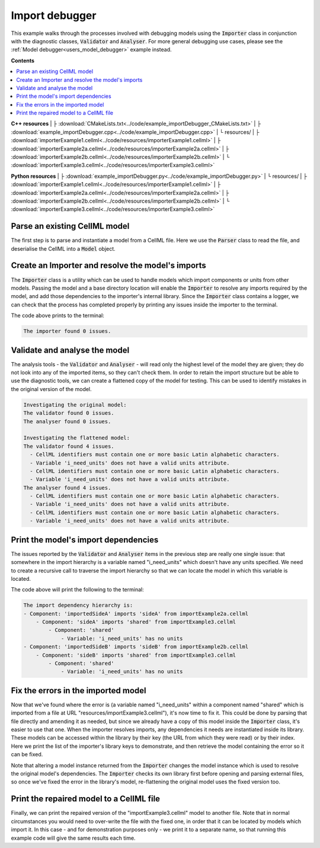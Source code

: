 .. _users_importer_debugger:

Import debugger
===============
This example walks through the processes involved with debugging models using the :code:`Importer` class in conjunction with the diagnostic classes, :code:`Validator` and :code:`Analyser`.
For more general debugging use cases, please see the :ref:`Model debugger<users_model_debugger>` example instead.

**Contents**

.. contents::
   :local:

**C++ resources**
|   ├ :download:`CMakeLists.txt<../code/example_importDebugger_CMakeLists.txt>`
|   ├ :download:`example_importDebugger.cpp<../code/example_importDebugger.cpp>`
|   └ resources/
|       ├ :download:`importerExample1.cellml<../code/resources/importerExample1.cellml>`
|       ├ :download:`importerExample2a.cellml<../code/resources/importerExample2a.cellml>`
|       ├ :download:`importerExample2b.cellml<../code/resources/importerExample2b.cellml>`
|       └ :download:`importerExample3.cellml<../code/resources/importerExample3.cellml>`

**Python resources**
|   ├ :download:`example_importDebugger.py<../code/example_importDebugger.py>`
|   └ resources/
|       ├ :download:`importerExample1.cellml<../code/resources/importerExample1.cellml>`
|       ├ :download:`importerExample2a.cellml<../code/resources/importerExample2a.cellml>`
|       ├ :download:`importerExample2b.cellml<../code/resources/importerExample2b.cellml>`
|       └ :download:`importerExample3.cellml<../code/resources/importerExample3.cellml>`


Parse an existing CellML model 
------------------------------
The first step is to parse and instantiate a model from a CellML file.
Here we use the :code:`Parser` class to read the file, and deserialise the CellML into a :code:`Model` object.

.. tabs::

    .. tab:: C++ 

      .. literalinclude:: ../code/example_importDebugger.cpp
        :language: c++
        :start-after: // STEP 1
        :end-before: // STEP 2

    .. tab:: Python 

      .. literalinclude:: ../code/example_importDebugger.py
        :language: python
        :start-after: # STEP 1
        :end-before: # STEP 2

Create an Importer and resolve the model's imports 
--------------------------------------------------
The :code:`Importer` class is a utility which can be used to handle models which import components or units from other models.
Passing the model and a base directory location will enable the :code:`Importer` to resolve any imports required by the model, and add those dependencies to the importer's internal library.
Since the :code:`Importer` class contains a logger, we can check that the process has completed properly by printing any issues inside the importer to the terminal.

.. tabs::

    .. tab:: C++ 

      .. literalinclude:: ../code/example_importDebugger.cpp
        :language: c++
        :start-after: // STEP 2
        :end-before: // STEP 3

    .. tab:: Python 

      .. literalinclude:: ../code/example_importDebugger.py
        :language: python
        :start-after: # STEP 2
        :end-before: # STEP 3

The code above prints to the terminal:

.. code-block:: terminal

    The importer found 0 issues.

Validate and analyse the model
------------------------------
The analysis tools - the :code:`Validator` and :code:`Analyser` - will read only the highest level of the model they are given; they do not look into any of the imported items, so they can't check them.
In order to retain the import structure but be able to use the diagnostic tools, we can create a flattened copy of the model for testing.
This can be used to identify mistakes in the original version of the model.

.. tabs::

    .. tab:: C++ 

      .. literalinclude:: ../code/example_importDebugger.cpp
        :language: c++
        :start-after: // STEP 3
        :end-before: // STEP 4

    .. tab:: Python 

      .. literalinclude:: ../code/example_importDebugger.py
        :language: python
        :start-after: # STEP 3
        :end-before: # STEP 4

.. code-block:: terminal

    Investigating the original model:
    The validator found 0 issues.
    The analyser found 0 issues.

    Investigating the flattened model:
    The validator found 4 issues.
      - CellML identifiers must contain one or more basic Latin alphabetic characters.
      - Variable 'i_need_units' does not have a valid units attribute.
      - CellML identifiers must contain one or more basic Latin alphabetic characters.
      - Variable 'i_need_units' does not have a valid units attribute.
    The analyser found 4 issues.
      - CellML identifiers must contain one or more basic Latin alphabetic characters.
      - Variable 'i_need_units' does not have a valid units attribute.
      - CellML identifiers must contain one or more basic Latin alphabetic characters.
      - Variable 'i_need_units' does not have a valid units attribute.

Print the model's import dependencies
-------------------------------------
The issues reported by the :code:`Validator` and :code:`Analyser` items in the previous step are really one single issue: that somewhere in the import hierarchy is a variable named "i_need_units" which doesn't have any units specified.
We need to create a recursive call to traverse the import hierarchy so that we can locate the model in which this variable is located.

.. tabs::

    .. tab:: C++ 

      Call a recursive function from the main function.

      .. literalinclude:: ../code/example_importDebugger.cpp
        :language: c++
        :start-after: // STEP 4
        :end-before: // STEP 5

      Define the importing function recursion.
      This, and the following snippet, should occur above the main function. 

      .. literalinclude:: ../code/example_importDebugger.cpp
        :language: c++
        :start-after: // START IMPORT FUNCTION
        :end-before: // END IMPORT FUNCTION
      
      Simple function to print variables within a component.

      .. literalinclude:: ../code/example_importDebugger.cpp
        :language: c++
        :start-after: // START PRINT COMPONENT
        :end-before: // END PRINT COMPONENT
      

    .. tab:: Python 

      .. literalinclude:: ../code/example_importDebugger.py
        :language: python
        :start-after: # STEP 4
        :end-before: # STEP 5

      Define the importing function recursion.
      This, and the following snippet, should occur above the main function.

      .. literalinclude:: ../code/example_importDebugger.py
        :language: python
        :start-after: # START IMPORT FUNCTION
        :end-before: # END IMPORT FUNCTION
      
      Simple function to print variables within a component.

      .. literalinclude:: ../code/example_importDebugger.py
        :language: python
        :start-after: # START PRINT COMPONENT
        :end-before: # END PRINT COMPONENT

The code above will print the following to the terminal:

.. code-block:: terminal

    The import dependency hierarchy is:
    - Component: 'importedSideA' imports 'sideA' from importExample2a.cellml
        - Component: 'sideA' imports 'shared' from importExample3.cellml
            - Component: 'shared'
                - Variable: 'i_need_units' has no units
    - Component: 'importedSideB' imports 'sideB' from importExample2b.cellml
        - Component: 'sideB' imports 'shared' from importExample3.cellml
            - Component: 'shared'
                - Variable: 'i_need_units' has no units

Fix the errors in the imported model
------------------------------------
Now that we've found where the error is (a variable named "i_need_units" within a component named "shared" which is imported from a file at URL "resources/importExample3.cellml"), it's now time to fix it.
This could be done by parsing that file directly and amending it as needed, but since we already have a copy of this model inside the :code:`Importer` class, it's easier to use that one.
When the importer resolves imports, any dependencies it needs are instantiated inside its library.
These models can be accessed within the library by their key (the URL from which they were read) or by their index.
Here we print the list of the importer's library keys to demonstrate, and then retrieve the model containing the error so it can be fixed.

.. container:: gotcha

    Note that altering a model instance returned from the :code:`Importer` changes the model instance which is used to resolve the original model's dependencies. 
    The :code:`Importer` checks its own library first before opening and parsing external files, so once we've fixed the error in the library's model, re-flattening the original model uses the fixed version too.

.. tabs::

    .. tab:: C++ 

      .. literalinclude:: ../code/example_importDebugger.cpp
        :language: c++
        :start-after: // STEP 5
        :end-before: // STEP 6

    .. tab:: Python 

      .. literalinclude:: ../code/example_importDebugger.py
        :language: python
        :start-after: # STEP 5
        :end-before: # STEP 6

Print the repaired model to a CellML file
-----------------------------------------
Finally, we can print the repaired version of the "importExample3.cellml" model to another file.
Note that in normal circumstances you would need to over-write the file with the fixed one, in order that it can be located by models which import it.
In this case - and for demonstration purposes only - we print it to a separate name, so that running this example code will give the same results each time.

.. tabs::

    .. tab:: C++ 

      .. literalinclude:: ../code/example_importDebugger.cpp
        :language: c++
        :start-after: // STEP 6
        :end-before: // END

    .. tab:: Python 

      .. literalinclude:: ../code/example_importDebugger.py
        :language: python
        :start-after: # STEP 6
        :end-before: # END
